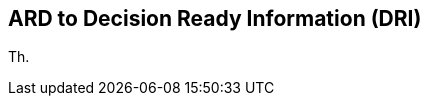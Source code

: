 
//[[clause-reference]]
== ARD to Decision Ready Information (DRI) 
Th.

//[[CRIS]]
//.CRIS overview
//image::CRIS.png[CRIS]
